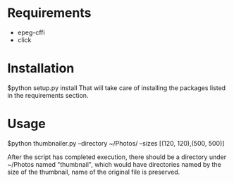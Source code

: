 * Requirements
  - epeg-cffi
  - click

* Installation
$python setup.py install
That will take care of installing the packages listed in the requirements section.
* Usage
$python thumbnailer.py --directory ~/Photos/ --sizes [(120, 120),(500, 500)]

After the script has completed execution, there should be a directory under
~/Photos named "thumbnail", which would have directories named by the size of
the thumbnail, name of the original file is preserved.
